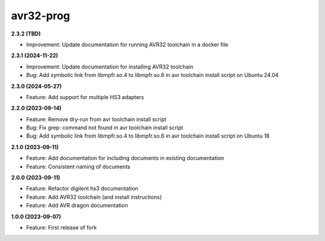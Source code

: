 avr32-prog
==========

**2.3.2 (TBD)**

- Improvement: Update documentation for running AVR32 toolchain in a docker file

**2.3.1 (2024-11-22)**

- Improvement: Update documentation for installing AVR32 toolchain
- Bug: Add symbolic link from libmpfr.so.4 to libmpfr.so.6 in avr toolchain install script on Ubuntu 24.04

**2.3.0 (2024-05-27)**

- Feature: Add support for multiple HS3 adapters

**2.2.0 (2023-09-14)**

- Feature: Remove dry-run from avr toolchain install script
- Bug: Fix grep: command not found in avr toolchain install script
- Bug: Add symbolic link from libmpfr.so.4 to libmpfr.so.6 in avr toolchain install script on Ubuntu 18

**2.1.0 (2023-09-11)**

- Feature: Add documentation for including documents in existing documentation
- Feature: Consistent naming of documents

**2.0.0 (2023-09-11)**

- Feature: Refactor digilent hs3 documentation
- Feature: Add AVR32 toolchain (and install instructions)
- Feature: Add AVR dragon documentation

**1.0.0 (2023-09-07)**

- Feature: First release of fork
